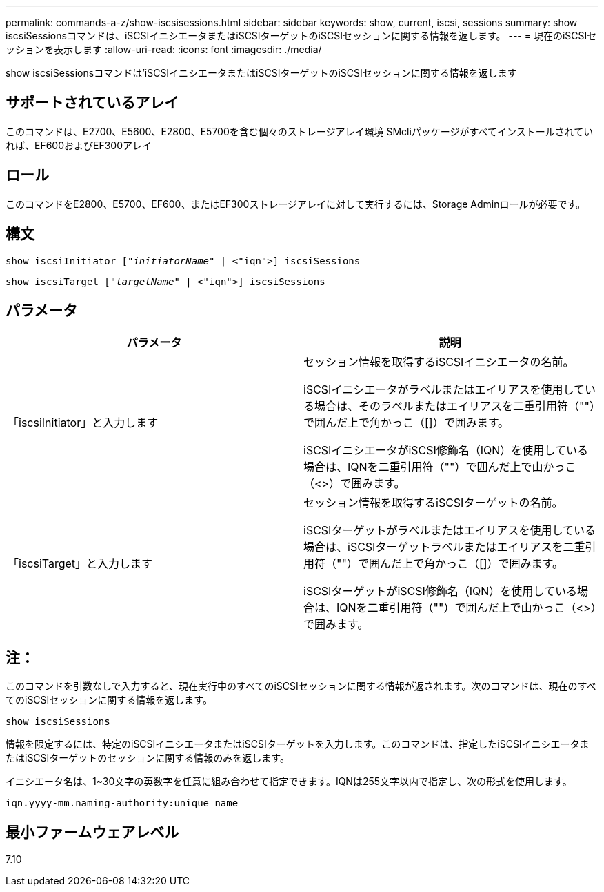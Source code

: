 ---
permalink: commands-a-z/show-iscsisessions.html 
sidebar: sidebar 
keywords: show, current, iscsi, sessions 
summary: show iscsiSessionsコマンドは、iSCSIイニシエータまたはiSCSIターゲットのiSCSIセッションに関する情報を返します。 
---
= 現在のiSCSIセッションを表示します
:allow-uri-read: 
:icons: font
:imagesdir: ./media/


[role="lead"]
show iscsiSessionsコマンドは'iSCSIイニシエータまたはiSCSIターゲットのiSCSIセッションに関する情報を返します



== サポートされているアレイ

このコマンドは、E2700、E5600、E2800、E5700を含む個々のストレージアレイ環境 SMcliパッケージがすべてインストールされていれば、EF600およびEF300アレイ



== ロール

このコマンドをE2800、E5700、EF600、またはEF300ストレージアレイに対して実行するには、Storage Adminロールが必要です。



== 構文

[listing, subs="+macros"]
----
show iscsiInitiator pass:quotes[["_initiatorName_"] | <"iqn">] iscsiSessions
----
[listing, subs="+macros"]
----
show iscsiTarget pass:quotes[["_targetName_"] | <"iqn">] iscsiSessions
----


== パラメータ

[cols="2*"]
|===
| パラメータ | 説明 


 a| 
「iscsiInitiator」と入力します
 a| 
セッション情報を取得するiSCSIイニシエータの名前。

iSCSIイニシエータがラベルまたはエイリアスを使用している場合は、そのラベルまたはエイリアスを二重引用符（""）で囲んだ上で角かっこ（[]）で囲みます。

iSCSIイニシエータがiSCSI修飾名（IQN）を使用している場合は、IQNを二重引用符（""）で囲んだ上で山かっこ（<>）で囲みます。



 a| 
「iscsiTarget」と入力します
 a| 
セッション情報を取得するiSCSIターゲットの名前。

iSCSIターゲットがラベルまたはエイリアスを使用している場合は、iSCSIターゲットラベルまたはエイリアスを二重引用符（""）で囲んだ上で角かっこ（[]）で囲みます。

iSCSIターゲットがiSCSI修飾名（IQN）を使用している場合は、IQNを二重引用符（""）で囲んだ上で山かっこ（<>）で囲みます。

|===


== 注：

このコマンドを引数なしで入力すると、現在実行中のすべてのiSCSIセッションに関する情報が返されます。次のコマンドは、現在のすべてのiSCSIセッションに関する情報を返します。

[listing]
----
show iscsiSessions
----
情報を限定するには、特定のiSCSIイニシエータまたはiSCSIターゲットを入力します。このコマンドは、指定したiSCSIイニシエータまたはiSCSIターゲットのセッションに関する情報のみを返します。

イニシエータ名は、1~30文字の英数字を任意に組み合わせて指定できます。IQNは255文字以内で指定し、次の形式を使用します。

[listing]
----
iqn.yyyy-mm.naming-authority:unique name
----


== 最小ファームウェアレベル

7.10

